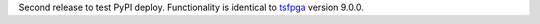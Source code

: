 Second release to test PyPI deploy. Functionality is identical to `tsfpga <https://tsfpga.com/>`__ version 9.0.0.

